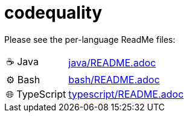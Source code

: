 = codequality

Please see the per-language ReadMe files:

[horizontal]
&#9749; Java:: link:java/README.adoc[]
&#9881; Bash:: link:bash/README.adoc[]
&#127760; TypeScript:: link:typescript/README.adoc[]
